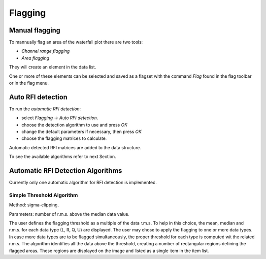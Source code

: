 ==========================
Flagging
==========================


Manual flagging
~~~~~~~~~~~~~~~~~~

To mannually flag an area of the waterfall plot there are two tools:

* *Channel range flagging*
* *Area flagging*

They will create an element in the data list. 

One or more of these elements can be selected and saved as a flagset with the command *Flag* found in the flag toolbar or in the flag menu.

Auto RFI detection
~~~~~~~~~~~~~~~~~~

To run the *automatic RFI detection*:

* select *Flagging -> Auto RFI detection*.
* choose the detection algorithm to use and press *OK*
* change the default parameters if necessary, then press *OK*
* choose the flagging matrices to calculate.

Automatic detected RFI matrices are added to the data structure.

To see the available algorithms refer to next Section. 


Automatic RFI Detection Algorithms
~~~~~~~~~~~~~~~~~~~~~~~~~~~~~~~~~~~~

Currently only one automatic algorithm for RFI detection is implemented.




Simple Threshold Algorithm
^^^^^^^^^^^^^^^^^^^^^^^^^^^

Method: sigma-clipping.

Parameters: number of r.m.s. above the median data value.

The user defines the flagging threshold as a multiple of the data r.m.s. To help
in this choice, the mean, median and r.m.s. for each data type (L, R, Q, U) are displayed.
The user may chose to apply the flagging to one or more data types. In case more data
types are to be flagged simultaneously, the proper threshold for each type is computed
wit the related r.m.s.
The algorithm identifies all the data above the threshold, creating a number of rectangular
regions defining the flagged areas. These regions are displayed on the image and listed as
a single item in the item list.

